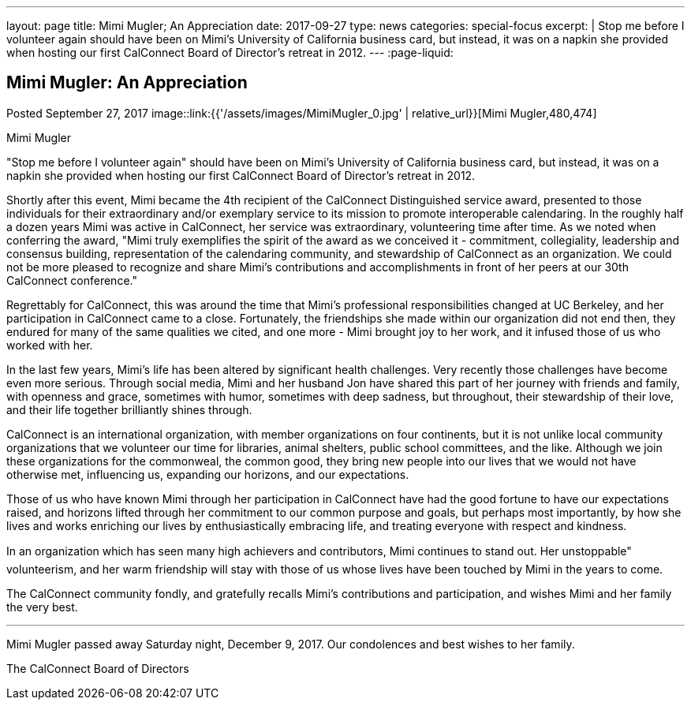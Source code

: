 ---
layout: page
title: Mimi Mugler; An Appreciation
date: 2017-09-27
type: news
categories: special-focus
excerpt: |
  Stop me before I volunteer again should have been on Mimi's University of
  California business card, but instead, it was on a napkin she provided when
  hosting our first CalConnect Board of Director's retreat in 2012.
---
:page-liquid:

== Mimi Mugler:  An Appreciation

Posted September 27, 2017
image::link:{{'/assets/images/MimiMugler_0.jpg' | relative_url}}[Mimi Mugler,480,474]

Mimi Mugler

"Stop me before I volunteer again" should have been on Mimi's University of
California business card, but instead, it was on a napkin she provided when
hosting our first CalConnect Board of Director's retreat in 2012.

Shortly after this event, Mimi became the 4th recipient of the CalConnect
Distinguished service award, presented to those individuals for their
extraordinary and/or exemplary service to its mission to promote interoperable
calendaring. In the roughly half a dozen years Mimi was active in CalConnect,
her service was extraordinary, volunteering time after time. As we noted when
conferring the award, "Mimi truly exemplifies the spirit of the award as we
conceived it - commitment, collegiality, leadership and consensus building,
representation of the calendaring community, and stewardship of CalConnect as an
organization. We could not be more pleased to recognize and share Mimi's
contributions and accomplishments in front of her peers at our 30th CalConnect
conference."

Regrettably for CalConnect, this was around the time that Mimi's professional
responsibilities changed at UC Berkeley, and her participation in CalConnect
came to a close. Fortunately, the friendships she made within our organization
did not end then, they endured for many of the same qualities we cited, and one
more - Mimi brought joy to her work, and it infused those of us who worked with
her.

In the last few years, Mimi's life has been altered by significant health
challenges. Very recently those challenges have become even more serious.
Through social media, Mimi and her husband Jon have shared this part of her
journey with friends and family, with openness and grace, sometimes with humor,
sometimes with deep sadness, but throughout, their stewardship of their love,
and their life together brilliantly shines through.

CalConnect is an international organization, with member organizations on four
continents, but it is not unlike local community organizations that we volunteer
our time for  libraries, animal shelters, public school committees, and the
like. Although we join these organizations for the commonweal, the common good,
they bring new people into our lives that we would not have otherwise met,
influencing us, expanding our horizons, and our expectations.

Those of us who have known Mimi through her participation in CalConnect have had
the good fortune to have our expectations raised, and horizons lifted through
her commitment to our common purpose and goals, but perhaps most importantly, by
how she lives and works  enriching our lives by enthusiastically embracing life,
and treating everyone with respect and kindness.

In an organization which has seen many high achievers and contributors, Mimi
continues to stand out. Her unstoppable" volunteerism, and her warm friendship
will stay with those of us whose lives have been touched by Mimi in the years to
come.

The CalConnect community fondly, and gratefully recalls Mimi's contributions and
participation, and wishes Mimi and her family the very best.

---

Mimi Mugler passed away Saturday night, December 9, 2017. Our condolences and best wishes to her family.

The CalConnect Board of Directors

